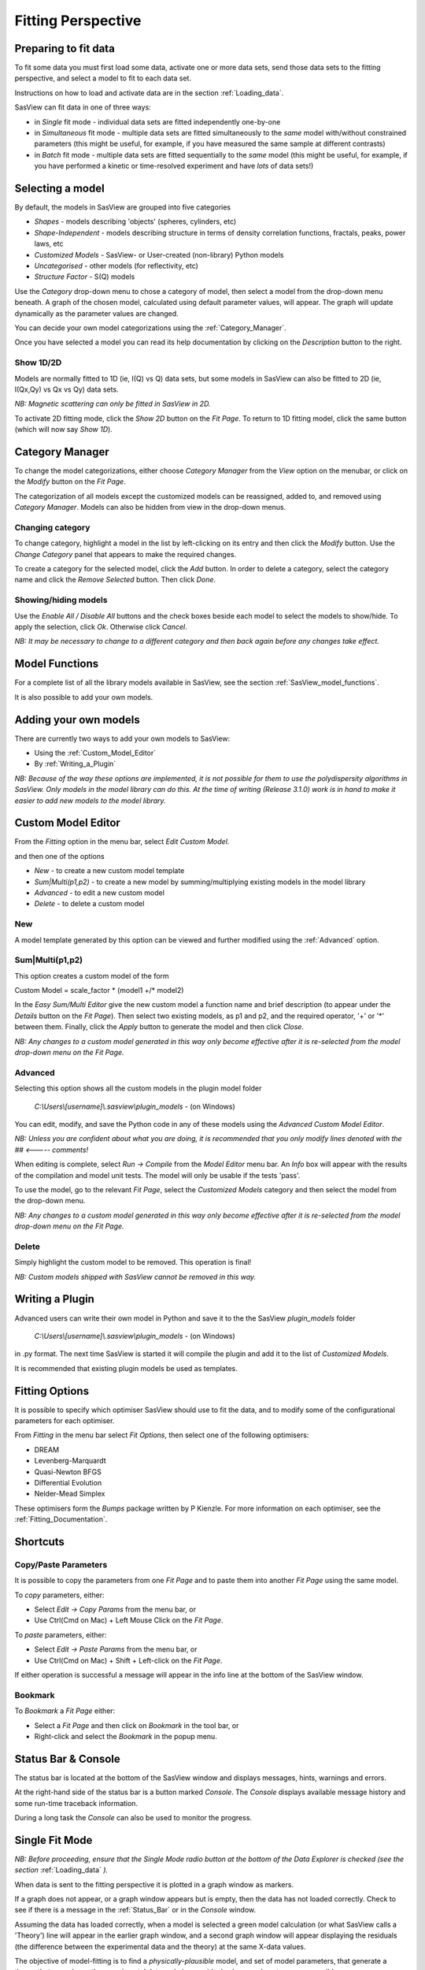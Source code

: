.. fitting_help.rst

.. This is a port of the original SasView html help file to ReSTructured text
.. by S King, ISIS, during SasView CodeCamp-III in Feb 2015.

.. |beta| unicode:: U+03B2
.. |gamma| unicode:: U+03B3
.. |mu| unicode:: U+03BC
.. |sigma| unicode:: U+03C3
.. |phi| unicode:: U+03C6
.. |theta| unicode:: U+03B8
.. |chi| unicode:: U+03C7

.. |inlineimage004| image:: sm_image004.gif
.. |inlineimage005| image:: sm_image005.gif
.. |inlineimage008| image:: sm_image008.gif
.. |inlineimage009| image:: sm_image009.gif
.. |inlineimage010| image:: sm_image010.gif
.. |inlineimage011| image:: sm_image011.gif
.. |inlineimage012| image:: sm_image012.gif
.. |inlineimage018| image:: sm_image018.gif
.. |inlineimage019| image:: sm_image019.gif


Fitting Perspective
===================

.. ZZZZZZZZZZZZZZZZZZZZZZZZZZZZZZZZZZZZZZZZZZZZZZZZZZZZZZZZZZZZZZZZZZZZZZZZZZZZZ

Preparing to fit data
---------------------

To fit some data you must first load some data, activate one or more data sets,
send those data sets to the fitting perspective, and select a model to fit to
each data set.

Instructions on how to load and activate data are in the section :ref:`Loading_data`.

SasView can fit data in one of three ways:

*  in *Single* fit mode - individual data sets are fitted independently one-by-one

*  in *Simultaneous* fit mode - multiple data sets are fitted simultaneously to the *same* model with/without constrained parameters (this might be useful, for example, if you have measured the same sample at different contrasts)

*  in *Batch* fit mode - multiple data sets are fitted sequentially to the *same* model (this might be useful, for example, if you have performed a kinetic or time-resolved experiment and have *lots* of data sets!)

.. ZZZZZZZZZZZZZZZZZZZZZZZZZZZZZZZZZZZZZZZZZZZZZZZZZZZZZZZZZZZZZZZZZZZZZZZZZZZZZ

Selecting a model
-----------------

By default, the models in SasView are grouped into five categories

*  *Shapes* - models describing 'objects' (spheres, cylinders, etc)
*  *Shape-Independent* - models describing structure in terms of density correlation functions, fractals, peaks, power laws, etc
*  *Customized Models* - SasView- or User-created (non-library) Python models
*  *Uncategorised* - other models (for reflectivity, etc)
*  *Structure Factor* - S(Q) models

Use the *Category* drop-down menu to chose a category of model, then select
a model from the drop-down menu beneath. A graph of the chosen model, calculated
using default parameter values, will appear. The graph will update dynamically
as the parameter values are changed.

You can decide your own model categorizations using the :ref:`Category_Manager`.

Once you have selected a model you can read its help documentation by clicking
on the *Description* button to the right.

Show 1D/2D
^^^^^^^^^^

Models are normally fitted to 1D (ie, I(Q) vs Q) data sets, but some models in
SasView can also be fitted to 2D (ie, I(Qx,Qy) vs Qx vs Qy) data sets.

*NB: Magnetic scattering can only be fitted in SasView in 2D.*

To activate 2D fitting mode, click the *Show 2D* button on the *Fit Page*. To
return to 1D fitting model, click the same button (which will now say *Show 1D*).

.. ZZZZZZZZZZZZZZZZZZZZZZZZZZZZZZZZZZZZZZZZZZZZZZZZZZZZZZZZZZZZZZZZZZZZZZZZZZZZZ

.. _Category_Manager:

Category Manager
----------------

To change the model categorizations, either choose *Category Manager* from the
*View* option on the menubar, or click on the *Modify* button on the *Fit Page*.

.. image:: cat_fig0.bmp

The categorization of all models except the customized models can be reassigned,
added to, and removed using *Category Manager*. Models can also be hidden from view
in the drop-down menus.

.. image:: cat_fig1.bmp

Changing category
^^^^^^^^^^^^^^^^^

To change category, highlight a model in the list by left-clicking on its entry and
then click the *Modify* button. Use the *Change Category* panel that appears to make
the required changes.

.. image:: cat_fig2.bmp

To create a category for the selected model, click the *Add* button. In order
to delete a category, select the category name and click the *Remove Selected*
button. Then click *Done*.

Showing/hiding models
^^^^^^^^^^^^^^^^^^^^^

Use the *Enable All / Disable All* buttons and the check boxes beside each model to
select the models to show/hide. To apply the selection, click *Ok*. Otherwise click
*Cancel*.

*NB: It may be necessary to change to a different category and then back again*
*before any changes take effect.*

.. ZZZZZZZZZZZZZZZZZZZZZZZZZZZZZZZZZZZZZZZZZZZZZZZZZZZZZZZZZZZZZZZZZZZZZZZZZZZZZ

Model Functions
---------------

For a complete list of all the library models available in SasView, see the section
:ref:`SasView_model_functions`.

It is also possible to add your own models.

.. ZZZZZZZZZZZZZZZZZZZZZZZZZZZZZZZZZZZZZZZZZZZZZZZZZZZZZZZZZZZZZZZZZZZZZZZZZZZZZ

Adding your own models
----------------------

There are currently two ways to add your own models to SasView:

* Using the :ref:`Custom_Model_Editor`
* By :ref:`Writing_a_Plugin`

*NB: Because of the way these options are implemented, it is not possible for them*
*to use the polydispersity algorithms in SasView. Only models in the model library*
*can do this. At the time of writing (Release 3.1.0) work is in hand to make it*
*easier to add new models to the model library.*

.. ZZZZZZZZZZZZZZZZZZZZZZZZZZZZZZZZZZZZZZZZZZZZZZZZZZZZZZZZZZZZZZZZZZZZZZZZZZZZZ

.. _Custom_Model_Editor:

Custom Model Editor
-------------------

From the *Fitting* option in the menu bar, select *Edit Custom Model*.

.. image:: edit_model_menu.bmp

and then one of the options

*  *New* - to create a new custom model template
*  *Sum|Multi(p1,p2)* - to create a new model by summing/multiplying existing models in the model library
*  *Advanced* - to edit a new custom model
*  *Delete* - to delete a custom model

New
^^^^

.. image:: new_model.bmp

A model template generated by this option can be viewed and further modified using
the :ref:`Advanced` option.

Sum|Multi(p1,p2)
^^^^^^^^^^^^^^^^

.. image:: sum_model.bmp

This option creates a custom model of the form

Custom Model = scale_factor \* (model1 +/\* model2)

In the *Easy Sum/Multi Editor* give the new custom model a function name and brief
description (to appear under the *Details* button on the *Fit Page*). Then select
two existing models, as p1 and p2, and the required operator, '+' or '*' between
them. Finally, click the *Apply* button to generate the model and then click *Close*.

*NB: Any changes to a custom model generated in this way only become effective after*
*it is re-selected from the model drop-down menu on the Fit Page.*

.. _Advanced:

Advanced
^^^^^^^^

Selecting this option shows all the custom models in the plugin model folder

  *C:\\Users\\[username]\\.sasview\\plugin_models* - (on Windows)

You can edit, modify, and save the Python code in any of these models using the
*Advanced Custom Model Editor*.

*NB: Unless you are confident about what you are doing, it is recommended that you*
*only modify lines denoted with the ## <----- comments!*

When editing is complete, select *Run -> Compile* from the *Model Editor* menu bar. An
*Info* box will appear with the results of the compilation and model unit tests. The
model will only be usable if the tests 'pass'.

To use the model, go to the relevant *Fit Page*, select the *Customized Models*
category and then select the model from the drop-down menu.

*NB: Any changes to a custom model generated in this way only become effective after*
*it is re-selected from the model drop-down menu on the Fit Page.*

Delete
^^^^^^

Simply highlight the custom model to be removed. This operation is final!

*NB: Custom models shipped with SasView cannot be removed in this way.*

.. ZZZZZZZZZZZZZZZZZZZZZZZZZZZZZZZZZZZZZZZZZZZZZZZZZZZZZZZZZZZZZZZZZZZZZZZZZZZZZ

.. _Writing_a_Plugin:

Writing a Plugin
----------------

Advanced users can write their own model in Python and save it to the the SasView
*plugin_models* folder

  *C:\\Users\\[username]\\.sasview\\plugin_models* - (on Windows)

in .py format. The next time SasView is started it will compile the plugin and add
it to the list of *Customized Models*.

It is recommended that existing plugin models be used as templates.

.. ZZZZZZZZZZZZZZZZZZZZZZZZZZZZZZZZZZZZZZZZZZZZZZZZZZZZZZZZZZZZZZZZZZZZZZZZZZZZZ

.. _Fitting_Options:

Fitting Options
---------------

It is possible to specify which optimiser SasView should use to fit the data, and
to modify some of the configurational parameters for each optimiser.

From *Fitting* in the menu bar select *Fit Options*, then select one of the following
optimisers:

*  DREAM
*  Levenberg-Marquardt
*  Quasi-Newton BFGS
*  Differential Evolution
*  Nelder-Mead Simplex

These optimisers form the *Bumps* package written by P Kienzle. For more information
on each optimiser, see the :ref:`Fitting_Documentation`.

.. ZZZZZZZZZZZZZZZZZZZZZZZZZZZZZZZZZZZZZZZZZZZZZZZZZZZZZZZZZZZZZZZZZZZZZZZZZZZZZ

Shortcuts
---------

Copy/Paste Parameters
^^^^^^^^^^^^^^^^^^^^^

It is possible to copy the parameters from one *Fit Page* and to paste them into
another *Fit Page* using the same model.

To *copy* parameters, either:

*  Select *Edit -> Copy Params* from the menu bar, or
*  Use Ctrl(Cmd on Mac) + Left Mouse Click on the *Fit Page*.

To *paste* parameters, either:

*  Select *Edit -> Paste Params* from the menu bar, or
*  Use Ctrl(Cmd on Mac) + Shift + Left-click on the *Fit Page*.

If either operation is successful a message will appear in the info line at the
bottom of the SasView window.

Bookmark
^^^^^^^^

To *Bookmark* a *Fit Page* either:

*  Select a *Fit Page* and then click on *Bookmark* in the tool bar, or
*  Right-click and select the *Bookmark* in the popup menu.

.. ZZZZZZZZZZZZZZZZZZZZZZZZZZZZZZZZZZZZZZZZZZZZZZZZZZZZZZZZZZZZZZZZZZZZZZZZZZZZZ

.. _Status_bar:

Status Bar & Console
--------------------

The status bar is located at the bottom of the SasView window and displays
messages, hints, warnings and errors.

At the right-hand side of the status bar is a button marked *Console*. The *Console*
displays available message history and some run-time traceback information.

During a long task the *Console* can also be used to monitor the progress.

.. ZZZZZZZZZZZZZZZZZZZZZZZZZZZZZZZZZZZZZZZZZZZZZZZZZZZZZZZZZZZZZZZZZZZZZZZZZZZZZ

Single Fit Mode
---------------

*NB: Before proceeding, ensure that the Single Mode radio button at the bottom of*
*the Data Explorer is checked (see the section* :ref:`Loading_data` *).*

When data is sent to the fitting perspective it is plotted in a graph window as
markers.

If a graph does not appear, or a graph window appears but is empty, then the data
has not loaded correctly. Check to see if there is a message in the :ref:`Status_Bar`
or in the *Console* window.

Assuming the data has loaded correctly, when a model is selected a green model
calculation (or what SasView calls a 'Theory') line will appear in the earlier graph
window, and a second graph window will appear displaying the residuals (the
difference between the experimental data and the theory) at the same X-data values.

The objective of model-fitting is to find a *physically-plausible* model, and set
of model parameters, that generate a theory that reproduces the experimental data
and gives residual values as close to zero as possible.

Change the default values of the model parameters by hand until the theory line
starts to represent the experimental data. Then uncheck the tick boxes alongside
all parameters *except* the 'background' and the 'scale'. Click the *Fit* button.
SasView will optimise the values of the 'background' and 'scale' and also display
the corresponding uncertainties on the optimised values.

*NB: If no uncertainty is shown it generally means that the model is not very*
*dependent on the corresponding parameter (or that one or more parameters are*
*'correlated').*

In the bottom left corner of the *Fit Page* is a box displaying the normalised value
of the statistical |chi|\  :sup:`2` parameter returned by the optimiser.

Now check the box for another model parameter and click *Fit* again. Repeat this
process until most or all parameters are checked and have been optimised. As the
fit of the theory to the experimental data improves the value of 'chi2/Npts' will
decrease. A good model fit should easily produce values of 'chi2/Npts' that are
close to zero, and certainly <100.

SasView has a number of different optimisers (see the section :ref:`Fitting_Options`).
The DREAM optimiser is the most sophisticated, but may not necessarily be the best
option for fitting simple models. If uncertain, try the Levenberg-Marquardt optimiser
initially.

.. ZZZZZZZZZZZZZZZZZZZZZZZZZZZZZZZZZZZZZZZZZZZZZZZZZZZZZZZZZZZZZZZZZZZZZZZZZZZZZ

Simultaneous Fit Mode
---------------------

This fitting option enables to set a number of the constraints between the 
parameters of fitting(s). It requires one or more FitPages with a data and a 
model set for the fitting, and performs multiple fittings given by the 
FitPage(s). The Complex (ParkMC) FitEngine will be used automatically.

Simultaneous Fit without Constraint

Assuming some FitPages are already set up, check the checkboxes of the 
model_data rows to fit. And click the 'Fit' button. The results will return to 
each FitPages.

Note that the chi2/Npts returned is the sum of the chi2/Npts of each fits. If 
one needs the chi2 value only for a page, click the 'Compute' button in the 
FitPage to recalculate.

Simultaneous Fit with Constraint

Enter constraint in the text control next to *constraint fit*  button. 
Constraint should be of type model1 parameter name = f(model2 parameter name) 
for example, M0.radius=2*M1.radius. Many constraints can be entered for a 
single fit. Each of them should be separated by a newline charater or ";" 
The easy setup can generate many constraint inputs easily when the selected 
two models are the same type.

Note that the chi2/Npts returned is the sum of the chi2/Npts of each fits. 
If one needs the chi2 value only for one fit, click the 'Compute' button in 
the FitPage to recalculate.

.. ZZZZZZZZZZZZZZZZZZZZZZZZZZZZZZZZZZZZZZZZZZZZZZZZZZZZZZZZZZZZZZZZZZZZZZZZZZZZZ

Batch Fit Mode
--------------

Batch Fit
^^^^^^^^^

Create a *Batch Page* by selecting the *Batch* radio button on the DataExplorer
(see figure below) and for a new control page select 'New FitPage' in the 
Fitting menubar.

.. image:: batch_button_area.bmp

Figure 1: MenuBar: 

Load Data to the DataExplorer if not already loaded.

Select one or more data sets by checking the check boxes, and then make sure 
that "Fitting" is selected in the dropdown menu next to the "Send To" button. 
Once ready, click the 'Send To' button to set data to a BatchPage. If already 
an empty batch page exists, it will be set there. Otherwise it will create a 
new Batch Page. Set up the model and the parameter values as same as a single 
fitting (see Single Fit help). Then use 'Fit' button to
perform the fitting.

Unlike a single fit, the results of the fittings will not return to the 
BatchPage'. Instead, a Grid window will be provided once the fitting is 
completed. The Grid window is also accessible from the 'View' menu 
(see Figure 2).

Note that only one model is used for all the data. The initial parameter 
values given in the control page will be used all the data fittings. If one 
wants the FitEngine to use the initial values from the results of the 
previous data fitting (if any), choose the 'Chain Fitting' option in the 
Fitting menubar, which will speed up the fitting especially when you have 
lots of, and similar, data sets.

Batch Window
^^^^^^^^^^^^
Batch Window provides an easy way to view the fit results, i.e., plot data, 
fits, and residuals. Batch window will be automatically shown after a batch 
fit is finished.

Once closed, it can be opened anytime from the "View" menubar item (see 
Figure 2).

.. image:: restore_batch_window.bmp

Figure 2: Edit Menu: 

Edit Grid
^^^^^^^^^

Once a batch fit is completed, all fitted and fixed model parameters are 
displayed to the current sheet of the batch window except the errors of the 
parameters. To view the errors, click on a given column then under *Edit*  
menubar item, and insert the desired parameter by selecting a menu item with 
the appropriated label. Empty column can be inserted in the same way. A 
column value can be customized by editing an existing empty column.

To Remove column from the grid, select it, choose edit menu, and click the 
*'remove'*  menu item. Any removed column should reinserted whenever needed.

All above options are also available when right clicking on a given column 
label(see Figure 3).

*Note:*  A column always needs to be selected in order to remove or insert a 
column in the grid.

.. image:: edit_menu.bmp

Figure 3: Edit Menu:

Save Grid
^^^^^^^^^
To save the current page on the batch window, select the *'File'*  menubar 
item(see Figure 4), then choose the *'Save as'*  menu item to save it as a 
.csv file.

*Note:* The grid doesn't save the data array, fits, and the array residuals.
As a result, the 'View (fit) Results' functionality will be lost when
reloading the saved file.

Warning! To ensure accuracy of saved fit results, it is recommended to save 
the current grid before modifying it .

Open Batch Results
^^^^^^^^^^^^^^^^^^

Any *csv*  file can be opened in the grid by selecting the *'Open'*  under 
the *'File'*  menu in the Grid Window(see Figure 4). All columns in the file 
will be displayed but insertion will not available. Insertion will be 
available only when at least one column will be removed from the grid.

.. image:: file_menu.bmp

Figure 4: MenuBar:

Plot
^^^^

To *plot*  a column versus another, select one column at the time, click the 
*'Add'*  button next to the text control of X/Y -axis *Selection Range*  to 
plot the value of this column on the X/Y axis. Alternatively, all available 
range can be selected by clicking the column letter (eg. B). Repeat the same 
procedure the next axis. Finally, click the *'Plot'*  button. When clicking 
on *Add*  button, the grid will automatically fill the axis label, but 
different labels and units can be entered in the correct controls before 
clicking on the plot button.

*X/Y -Axis Selection Range* can be edited manually. These text controls
allow the following types of expression (operation can be + - * /, or pow)
 
1) if the current axis label range is a function of 1 or more columns, write 
this type of expression

constant1  * column_name1 [minimum row index :  maximum  row index] operator 
constant2 * column_name2 [minimum row index :  maximum  row index] 

Example: radius [2 : 5] -3 * scale [2 : 5] 

2) if only some values of a given column are need but the range between the 
first row and the last row used is not continuous, write the following 
expression in the text control

column_name1 [minimum row index1 :  maximum  row index1] , column_name1 
[minimum row index2 :  maximum  row index2] 

Example : radius [2 : 5] , radius [10 : 25] 

Note: Both text controls ( X and Y-axis Selection Ranges) need to be filled 
with valid entries for plotting to work. The dY-bar is optional (see Figure 5).

.. image:: plot_button.bmp

Figure 5: Plotting

View Column/Cell(s)
^^^^^^^^^^^^^^^^^^^

Select 1 or more cells from the same column, click the 'View Fits' button to 
display available curves. 

For example, select the cells of the  'Chi2'  column, then click the  'View Fits'  
button. The plots generates will represent the residuals  plots. 
 
If you select any cells of the 'Data' column and click the 'View Fits' button. 
It generates both  data and fits in the graph (see Figure 6). 

Alternatively, just click the column letter (eg. B) to choose all the 
available data sets, then simply click the 'View Fits' button to plot the 
data and fits. 

.. image:: view_button.bmp

Figure 6: View Fits

.. ZZZZZZZZZZZZZZZZZZZZZZZZZZZZZZZZZZZZZZZZZZZZZZZZZZZZZZZZZZZZZZZZZZZZZZZZZZZZZ
